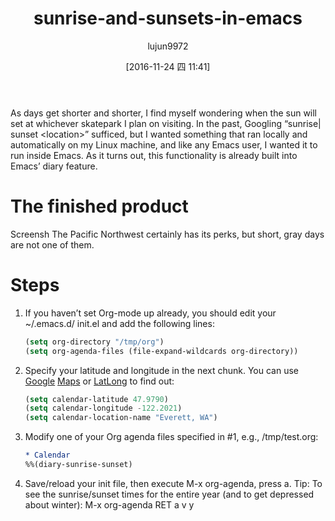 #+TITLE: sunrise-and-sunsets-in-emacs
#+AUTHOR: lujun9972
#+URL: http://www.jmdeldin.com/posts/2016/sunrise-and-sunsets-in-emacs.html 
#+TAGS: raw
#+DATE: [2016-11-24 四 11:41]
#+LANGUAGE:  zh-CN
#+OPTIONS:  H:6 num:nil toc:t \n:nil ::t |:t ^:nil -:nil f:t *:t <:nil


As days get shorter and shorter, I find myself wondering when the sun will set
at whichever skatepark I plan on visiting. In the past, Googling “sunrise|
sunset <location>” sufficed, but I wanted something that ran locally and
automatically on my Linux machine, and like any Emacs user, I wanted it to run
inside Emacs. As it turns out, this functionality is already built into Emacs’
diary feature.

* The finished product

[[http://www.jmdeldin.com/images/emacs_sunrise.png]]
Screensh The Pacific Northwest certainly has its perks, but short, gray days
are not one of them.

* Steps

 1. If you haven’t set Org-mode up already, you should edit your ~/.emacs.d/
    init.el and add the following lines:
   
    #+BEGIN_SRC emacs-lisp
      (setq org-directory "/tmp/org")
      (setq org-agenda-files (file-expand-wildcards org-directory))
    #+END_SRC

 2. Specify your latitude and longitude in the next chunk. You can use [[http://maps.google.com][Google]]
    [[http://maps.google.com][Maps]] or [[http://www.latlong.net/][LatLong]] to find out:
   
    #+BEGIN_SRC emacs-lisp
      (setq calendar-latitude 47.9790)
      (setq calendar-longitude -122.2021)
      (setq calendar-location-name "Everett, WA")
    #+END_SRC

 3. Modify one of your Org agenda files specified in #1, e.g., /tmp/test.org:
   
    #+BEGIN_SRC org
      ,* Calendar
      %%(diary-sunrise-sunset)
    #+END_SRC

 4. Save/reload your init file, then execute M-x org-agenda, press a. Tip: To
    see the sunrise/sunset times for the entire year (and to get depressed
    about winter): M-x org-agenda RET a v y
